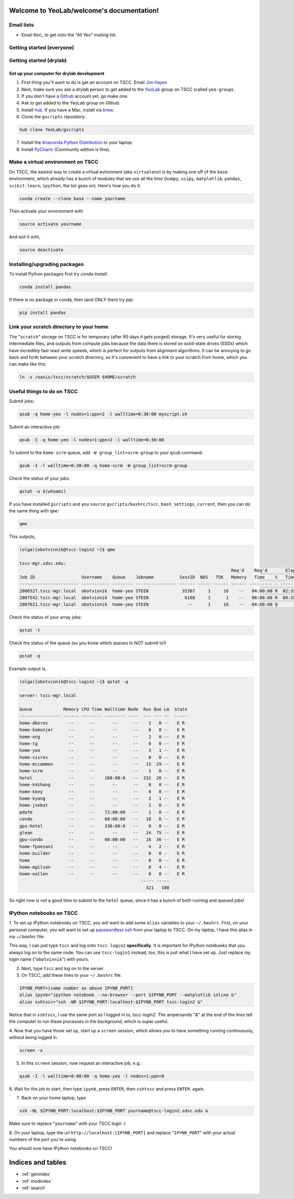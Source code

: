 .. YeoLab/welcome documentation master file, created by
   sphinx-quickstart on Mon Aug 18 10:36:39 2014.
   You can adapt this file completely to your liking, but it should at least
   contain the root `toctree` directive.

Welcome to YeoLab/welcome's documentation!
==========================================

Email lists
-----------

* Email Keri_ to get onto the "All Yeo" mailing list.

Getting started (everyone)
--------------------------

Getting started (drylab)
------------------------

Set up your computer for drylab development
~~~~~~~~~~~~~~~~~~~~~~~~~~~~~~~~~~~~~~~~~~~

1. First thing you'll want to do is get an account on TSCC. Email `Jim Hayes`_

2. Next, make sure you ask a drylab person to get added to the YeoLab_ group on TSCC (called ``yeo-group``).

3. If you don't have a Github_ account yet, go make one.

4. Ask to get added to the YeoLab group on Github.

5. Install hub_. If you have a Mac, install via brew_.
6. Clone the ``gscripts`` repository:

.. code::

    hub clone YeoLab/gscripts
7. Install the `Anaconda Python Distribution`_ to your laptop.

8. Install PyCharm_ (Community edition is fine).

Make a virtual environment on TSCC
----------------------------------

On TSCC, the easiest way to create a virtual evironment (aka ``virtualenv``)
is by making one off of the ``base`` environment, which already has a bunch of
modules that we use all the time (``numpy``, ``scipy``, ``matplotlib``, ``pandas``, ``scikit-learn``, ``ipython``, the list goes on). Here's how you do it:

.. code::

    conda create --clone base --name yourname

Then activate your environment with

.. code::

    source activate yourname

And exit it with,

.. code::

    source deactivate

Installing/upgrading packages
-----------------------------

To install Python packages first try `conda install`:

.. code::

    conda install pandas

If there is no package in conda, then (and ONLY then) try `pip`:

.. code::

    pip install pandas


Link your scratch directory to your home
----------------------------------------

The "``scratch``" storage on TSCC is for temporary (after 90 days it gets purged) storage. It's very useful for storing intermediate files, and outputs from compute jobs because the data there is stored on solid-state drives (SSDs) which have incredibly fast read-write speeds, which is perfect for outputs from alignment algorithms. It can be annoying to go back and forth between your scratch directory, so it's convenient to have a link to your scratch from home, which you can make like this:

.. code::

   ln -s /oasis/tscc/scratch/$USER $HOME/scratch

Useful things to do on TSCC
---------------------------

Submit jobs:

.. code::

    qsub -q home-yeo -l nodes=1:ppn=2 -l walltime=0:30:00 myscript.sh

Submit an interactive job:

.. code::

    qsub -I -q home-yeo -l nodes=1:ppn=2 -l walltime=0:30:00

To submit to the ``home-scrm`` queue, add ``-W group_list=scrm-group`` to
your ``qsub`` command:

.. code::

    qsub -I -l walltime=0:30:00 -q home-scrm -W group_list=scrm-group

Check the status of your jobs:

.. code::

    qstat -u $(whoami)

If you have installed ``gscripts`` and you ``source``
``gscripts/bashrc/tscc_bash_settings_current``, then you can do the same thing
with ``qme``:

.. code::

    qme

This outputs,

.. code::

    (olga)[obotvinnik@tscc-login2 ~]$ qme

    tscc-mgr.sdsc.edu:
                                                                                      Req'd    Req'd       Elap
    Job ID                  Username    Queue    Jobname          SessID  NDS   TSK   Memory   Time    S   Time
    ----------------------- ----------- -------- ---------------- ------ ----- ------ ------ --------- - ---------
    2006527.tscc-mgr.local  obotvinnik  home-yeo STDIN             35367     1     16    --   04:00:00 R  02:35:36
    2007542.tscc-mgr.local  obotvinnik  home-yeo STDIN              6168     1      1    --   08:00:00 R  00:28:08
    2007621.tscc-mgr.local  obotvinnik  home-yeo STDIN               --      1     16    --   04:00:00 Q       --

Check the status of your array jobs:

.. code::

    qstat -t

Check the status of the queue (so you know which queues to NOT submit to!)

.. code::

    qstat -q

Example output is,

.. code::

    (olga)[obotvinnik@tscc-login2 ~]$ qstat -q

    server: tscc-mgr.local

    Queue            Memory CPU Time Walltime Node  Run Que Lm  State
    ---------------- ------ -------- -------- ----  --- --- --  -----
    home-dkeres        --      --       --      --    2   0 --   E R
    home-komunjer      --      --       --      --    0   0 --   E R
    home-ong           --      --       --      --    2   0 --   E R
    home-tg            --      --       --      --    0   0 --   E R
    home-yeo           --      --       --      --    3   1 --   E R
    home-visres        --      --       --      --    0   0 --   E R
    home-mccammon      --      --       --      --   15  29 --   E R
    home-scrm          --      --       --      --    1   0 --   E R
    hotel              --      --    168:00:0   --  232  26 --   E R
    home-k4zhang       --      --       --      --    0   0 --   E R
    home-kkey          --      --       --      --    0   0 --   E R
    home-kyang         --      --       --      --    2   1 --   E R
    home-jsebat        --      --       --      --    1   0 --   E R
    pdafm              --      --    72:00:00   --    1   0 --   E R
    condo              --      --    08:00:00   --   18   6 --   E R
    gpu-hotel          --      --    336:00:0   --    0   0 --   E R
    glean              --      --       --      --   24  75 --   E R
    gpu-condo          --      --    08:00:00   --   16  36 --   E R
    home-fpaesani      --      --       --      --    4   2 --   E R
    home-builder       --      --       --      --    0   0 --   E R
    home               --      --       --      --    0   0 --   E R
    home-mgilson       --      --       --      --    0   4 --   E R
    home-eallen        --      --       --      --    0   0 --   E R
                                                   ----- -----
                                                     321   180

So right now is not a good time to submit to the ``hotel`` queue,
since it has a bunch of both running and queued jobs!


IPython notebooks on TSCC
-------------------------

1. To set up IPython notebooks on TSCC, you will want to add some ``alias``
variables to your ``~/.bashrc``. First, on your personal computer,
you will want to set up
`passwordless ssh`_ from your laptop to TSCC. On my laptop,
I have this alias in my `~/.bashrc` file:

.. code:

    IPYNB_PORT=[some number above 1024]
    alias tscc='ssh obotvinnik@tscc-login2.sdsc.edu'

This way, I can just type ``tscc`` and log onto ``tscc-login2``
**specifically**. It is important for IPython notebooks that you always log
on to the same node. You can use ``tscc-login1`` instead, too,
this is just what I have set up. Just replace my login name
("``obotvinnik``") with yours.

2. Next, type ``tscc`` and log on to the server.

3. On TSCC, add these lines to your ``~/.bashrc`` file.

.. code::

    IPYNB_PORT=[same number as above IPYNB_PORT]
    alias ipynb="ipython notebook --no-browser --port $IPYNB_PORT --matplotlib inline &"
    alias sshtscc="ssh -NR $IPYNB_PORT:localhost:$IPYNB_PORT tscc-login2 &"

Notice that in ``sshtscc``, I use the same port as I logged in to,
`tscc-login2`. The ampersands "`&`" at the end of the lines tell the computer
to run these processes in the background, which is super useful.

4. Now that you have those set up, start up a ``screen`` session,
which allows you to have something running continuously,
without being logged in.

.. code::

    screen -x

5. In this ``screen`` session, now request an interactive job, e.g.:

.. code::

    qsub -I -l walltime=8:00:00 -q home-yeo -l nodes=1:ppn=8

6. Wait for the job to start, then type ``ipynb``, press ``ENTER``,
then ``sshtscc`` and press ``ENTER``. again.

7. Back on your home laptop, type

.. code::

    ssh -NL $IPYNB_PORT:localhost:$IPYNB_PORT yourname@tscc-login2.sdsc.edu &

Make sure to replace "``yourname``" with your TSCC login :)

8. On your laptop, type the url ``http://localhost:[IPYNB_PORT]`` and replace
"``IPYNB_PORT``" with your actual numbers of the port you're using.

You should now have IPython notebooks on TSCC!

.. _passwordless ssh: http://www.linuxproblem.org/art_9.html
.. _Jim Hayes: jhayes@sdsc.edu
.. _YeoLab: http://github.com/YeoLab
.. _brew: http://brew.sh
.. _hub: https://hub.github.com/
.. _Github: http://github.com/
.. _PyCharm: http://www.jetbrains.com/pycharm/
.. _Shashank: shas.sathe@gmail.com
.. _Anaconda Python Distribution: http://continuum.io/downloads

Indices and tables
==================

* :ref:`genindex`
* :ref:`modindex`
* :ref:`search`


